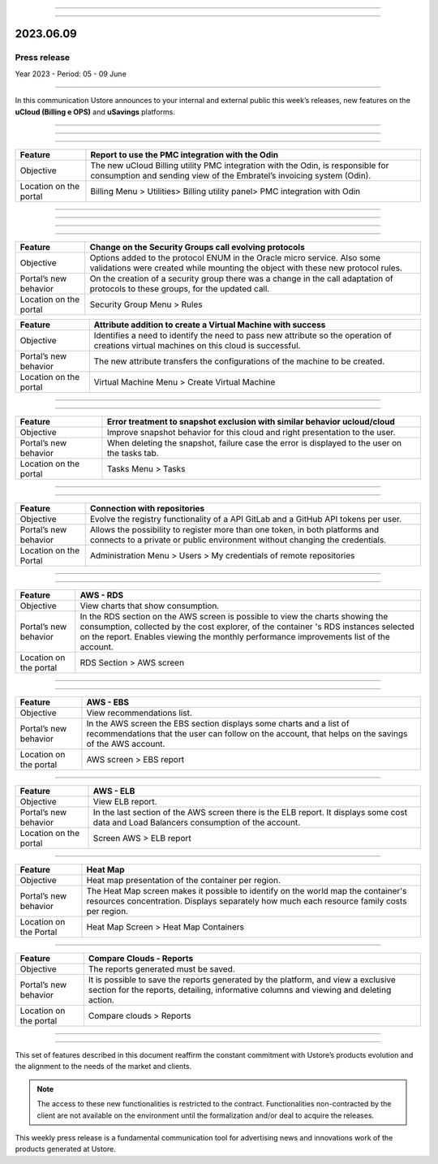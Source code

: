.. figure:: /figuras/_ustore.png
   :alt: Logo uStore
   :scale: 50 %
   :align: center


----

.. centered:: Português_      -     Español_     -     English    


.. _Português: https://ustore-software-e-servicos-ltda-manuais.readthedocs-hosted.com/pt/latest/Press-Release/2023.06.09.html

.. _Español: https://ustore-software-e-servicos-ltda-manuais.readthedocs-hosted.com/pt/latest/Press-Release/2023.06.09.spa.html

====

2023.06.09
==========

Press release
-------------

Year 2023 - Period: 05 - 09 June

====

In this communication Ustore announces to your internal and external public this week’s releases, new features on the **uCloud (Billing e OPS)** and **uSavings** platforms. 

====

====

.. centered:: **uCloud Billing**
           
====

+----------------------+----------------------------------------------------------------------------------------------------------------------+
|Feature               |Report to use the PMC integration with the Odin                                                                       |
+======================+======================================================================================================================+
|Objective             |The new uCloud Billing utility PMC integration with the Odin, is responsible for consumption and sending view of the  |
|                      |Embratel’s invoicing system (Odin).                                                                                   |
+----------------------+----------------------------------------------------------------------------------------------------------------------+
|Location on the portal|Billing Menu > Utilities> Billing utility panel> PMC integration with Odin                                            |
+----------------------+----------------------------------------------------------------------------------------------------------------------+

====

.. centered:: **uCloud OPS**

====

====

.. centered:: Oracle Cloud

====

+----------------------------+----------------------------------------------------------------+
|Feature                     |Change on the Security Groups call evolving protocols           |
+============================+================================================================+
|Objective                   |Options added to the protocol ENUM in the Oracle micro service. |
|                            |Also some validations were created while mounting the object    |
|                            |with these new protocol rules.                                  |
+----------------------------+----------------------------------------------------------------+
|Portal’s new behavior       |On the creation of a security group there was a change in the   |
|                            |call adaptation of protocols to these groups, for the updated   |
|                            |call.                                                           |
+----------------------------+----------------------------------------------------------------+
|Location on the portal      |Security Group Menu > Rules                                     |
+----------------------------+----------------------------------------------------------------+

+----------------------------+--------------------------------------------------------------------+
|Feature                     |Attribute addition to create a Virtual Machine with success         | 
+============================+====================================================================+
|Objective                   |Identifies a need to identify the need to pass new attribute so the | 
|                            |operation of creations virtual machines on this cloud is successful.|
+----------------------------+--------------------------------------------------------------------+
|Portal’s new behavior       |The new attribute transfers the configurations of the machine to be |
|                            |created.                                                            | 
+----------------------------+--------------------------------------------------------------------+
|Location on the portal      |Virtual Machine Menu > Create Virtual Machine                       |
+----------------------------+--------------------------------------------------------------------+

====

.. centered:: Azure Cloud

====

+----------------------------+---------------------------------------------------------------------------------------+
|Feature                     |Error treatment to snapshot exclusion with similar behavior ucloud/cloud               |
+============================+=======================================================================================+
|Objective                   |Improve snapshot behavior for this cloud and right presentation to the user.           |
+----------------------------+---------------------------------------------------------------------------------------+
|Portal’s new behavior       |When deleting the snapshot, failure case the error is displayed to the user on the     |
|                            |tasks tab.                                                                             |
+----------------------------+---------------------------------------------------------------------------------------+
|Location on the portal      |Tasks Menu > Tasks                                                                     |
+----------------------------+---------------------------------------------------------------------------------------+

====

.. centered:: **uCloud Portal**

====

+----------------------------+-----------------------------------------------------------+
|Feature                     |Connection with repositories                               |
+============================+===========================================================+
|Objective                   |Evolve the registry functionality of a API GitLab and a    |
|                            |GitHub API tokens per user.                                |
+----------------------------+-----------------------------------------------------------+
|Portal’s new behavior       |Allows the possibility to register more than one token, in |
|                            |both platforms and connects to a private or public         |
|                            |environment without changing the credentials.              |
+----------------------------+-----------------------------------------------------------+
|Location on the Portal      |Administration Menu > Users > My credentials of remote     |
|                            |repositories                                               |
+----------------------------+-----------------------------------------------------------+

====

.. centered:: **uSavings Platform**

====

+----------------------------+------------------------------------------------------------------------------------------------+
|Feature                     |AWS - RDS                                                                                       |
+============================+================================================================================================+
|Objective                   |View charts that show consumption.                                                              |
+----------------------------+------------------------------------------------------------------------------------------------+
|Portal’s new behavior       |In the RDS section on the AWS screen is possible to view the charts showing the                 |
|                            |consumption, collected by the cost explorer, of the container 's RDS instances selected on the  |
|                            |report. Enables viewing the monthly performance improvements list of the account.               |
+----------------------------+------------------------------------------------------------------------------------------------+
|Location on the portal      |RDS Section > AWS screen                                                                        |
+----------------------------+------------------------------------------------------------------------------------------------+


.. figure:: /figuras/fig_usavings/notas/001_aws_rds.png
   :alt: AWS RDS 
   :scale: 100 %
   :align: center
----


.. figure:: /figuras/fig_usavings/notas/002_aws_rds.png
   :alt: AWS RDS 
   :scale: 100 %
   :align: center
----


+----------------------------+------------------------------------------------------------------------------------------------+
|Feature                     |AWS - EBS                                                                                       |
+============================+================================================================================================+
|Objective                   |View recommendations list.                                                                      |
+----------------------------+------------------------------------------------------------------------------------------------+
|Portal’s new behavior       |In the AWS screen the EBS section displays some charts and a list of recommendations that       |
|                            |the user can follow on the account, that helps on the savings of the AWS account.               | 
+----------------------------+------------------------------------------------------------------------------------------------+
|Location on the portal      |AWS screen > EBS report                                                                         |
+----------------------------+------------------------------------------------------------------------------------------------+


.. figure:: /figuras/fig_usavings/notas/003_aws_ebs.png
   :alt: AWS EBS 
   :scale: 100 %
   :align: center
----


+----------------------------+------------------------------------------------------------------------------------------------+
|Feature                     |AWS - ELB                                                                                       |
+============================+================================================================================================+
|Objective                   |View ELB report.                                                                                |
+----------------------------+------------------------------------------------------------------------------------------------+
|Portal’s new behavior       |In the last section of the AWS screen there is the ELB report. It displays some cost data and   |
|                            |Load Balancers consumption of the account.                                                      | 
+----------------------------+------------------------------------------------------------------------------------------------+
|Location on the portal      |Screen AWS > ELB report                                                                         |
+----------------------------+------------------------------------------------------------------------------------------------+


.. figure:: /figuras/fig_usavings/notas/004_aws_elb.png
   :alt: AWS ELB 
   :scale: 100 %
   :align: center
----


+----------------------------+------------------------------------------------------------------------------------------------+
|Feature                     |Heat Map                                                                                        |
+============================+================================================================================================+
|Objective                   |Heat map presentation of the container per region.                                              |
+----------------------------+------------------------------------------------------------------------------------------------+
|Portal’s new behavior       |The Heat Map screen makes it possible to identify on the world map the container's resources    |
|                            |concentration. Displays separately how much each resource family costs per region.              |
+----------------------------+------------------------------------------------------------------------------------------------+
|Location on the Portal      |Heat Map Screen > Heat Map Containers                                                           |
+----------------------------+------------------------------------------------------------------------------------------------+


.. figure:: /figuras/fig_usavings/notas/005_heat_map.png
   :alt: Heat Map 
   :scale: 100 %
   :align: center
----


+----------------------------+------------------------------------------------------------------------------------------------+
|Feature                     |Compare Clouds - Reports                                                                        |
+============================+================================================================================================+
|Objective                   |The reports generated must be saved.                                                            |
+----------------------------+------------------------------------------------------------------------------------------------+
|Portal’s new behavior       |It is possible to save the reports generated by the platform, and view a exclusive section for  |
|                            |the reports, detailing, informative columns and viewing and deleting action.                    |
+----------------------------+------------------------------------------------------------------------------------------------+
|Location on the portal      |Compare clouds > Reports                                                                        |
+----------------------------+------------------------------------------------------------------------------------------------+


.. figure:: /figuras/fig_usavings/notas/006_compare_clouds_reports.png
   :alt: Compare clouds reports 
   :scale: 100 %
   :align: center
----


.. figure:: /figuras/fig_usavings/notas/007_reports.png
   :alt: Reports 
   :scale: 100 %
   :align: center
----


This set of features described in this document reaffirm the constant commitment with Ustore’s products evolution and the alignment to the needs of the market and clients.


.. note:: The access to these new functionalities is restricted to the contract. Functionalities non-contracted by the client are not available on the environment until the formalization and/or deal to acquire the releases.


This weekly press release is a fundamental communication tool for advertising news and innovations work of the products generated at Ustore.